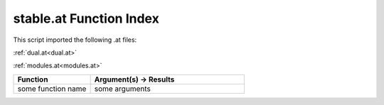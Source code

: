 .. _stable.at:

stable.at Function Index
=======================================================

This script imported the following .at files:

:ref:`dual.at<dual.at>`

:ref:`modules.at<modules.at>`



.. list-table::
   :widths: 10 20
   :header-rows: 1

   * - Function
     - Argument(s) -> Results
   * - some function name
     - some arguments
